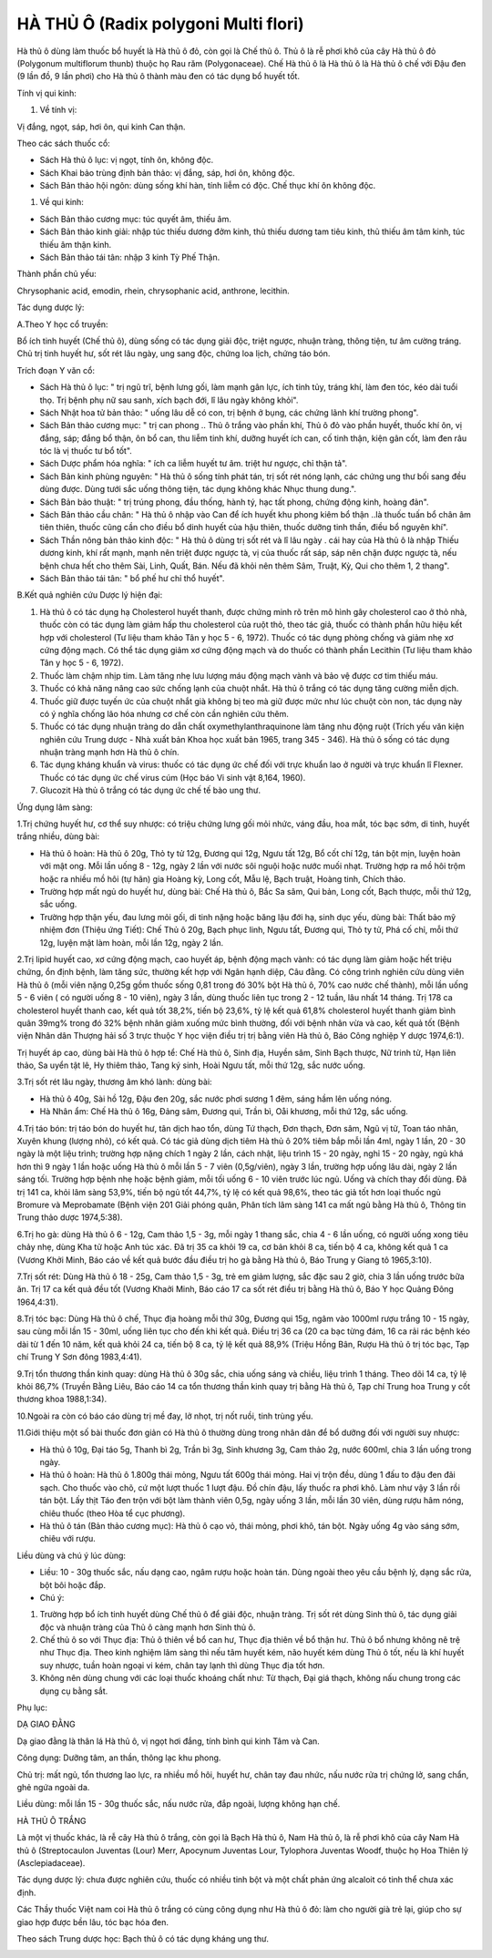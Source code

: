 .. _plants_ha_thu_o:

HÀ THỦ Ô (Radix polygoni Multi flori)
#####################################

Hà thủ ô dùng làm thuốc bổ huyết là Hà thủ ô đỏ, còn gọi là Chế thủ ô.
Thủ ô là rễ phơi khô của cây Hà thủ ô đỏ (Polygonum multiflorum thunb)
thuộc họ Rau răm (Polygonaceae). Chế Hà thủ ô là Hà thủ ô là Hà thủ ô
chế với Đậu đen (9 lần đồ, 9 lần phơi) cho Hà thủ ô thành màu đen có
tác dụng bổ huyết tốt.

Tính vị qui kinh:

#. Về tính vị:

Vị đắng, ngọt, sáp, hơi ôn, qui kinh Can thận.

Theo các sách thuốc cổ:

-  Sách Hà thủ ô lục: vị ngọt, tính ôn, không độc.
-  Sách Khai bảo trùng định bản thảo: vị đắng, sáp, hơi ôn, không độc.
-  Sách Bản thảo hội ngôn: dùng sống khí hàn, tính liễm có độc. Chế thục
   khí ôn không độc.

#. Về qui kinh:

-  Sách Bản thảo cương mục: túc quyết âm, thiếu âm.
-  Sách Bản thảo kinh giải: nhập túc thiếu dương đởm kinh, thủ thiếu
   dương tam tiêu kinh, thủ thiếu âm tâm kinh, túc thiếu âm thận kinh.
-  Sách Bản thảo tái tân: nhập 3 kinh Tỳ Phế Thận.

Thành phần chủ yếu:

Chrysophanic acid, emodin, rhein, chrysophanic acid, anthrone, lecithin.

Tác dụng dược lý:

A.Theo Y học cổ truyền:

Bổ ích tinh huyết (Chế thủ ô), dùng sống có tác dụng giải độc, triệt
ngược, nhuận tràng, thông tiện, tư âm cường tráng. Chủ trị tinh huyết
hư, sốt rét lâu ngày, ung sang độc, chứng loa lịch, chứng táo bón.

Trích đoạn Y văn cổ:

-  Sách Hà thủ ô lục: " trị ngũ trĩ, bệnh lưng gối, làm mạnh gân lực,
   ích tinh tủy, tráng khí, làm đen tóc, kéo dài tuổi thọ. Trị bệnh phụ
   nữ sau sanh, xích bạch đới, lî lâu ngày không khỏi".
-  Sách Nhật hoa tử bản thảo: " uống lâu dễ có con, trị bệnh ở bụng, các
   chứng lãnh khí trường phong".
-  Sách Bản thảo cương mục: " trị can phong .. Thủ ô trắng vào phần khí,
   Thủ ô đỏ vào phần huyết, thuốc khí ôn, vị đắng, sáp; đắng bổ thận, ôn
   bổ can, thu liễm tinh khí, dưỡng huyết ích can, cố tinh thận, kiện
   gân cốt, làm đen râu tóc là vị thuốc tư bổ tốt".
-  Sách Dược phẩm hóa nghĩa: " ích ca liễm huyết tư âm. triệt hư ngược,
   chỉ thận tả".
-  Sách Bản kinh phùng nguyên: " Hà thủ ô sống tính phát tán, trị sốt
   rét nóng lạnh, các chứng ung thư bối sang đều dùng được. Dùng tưới
   sắc uống thông tiện, tác dụng không khác Nhục thung dung.".
-  Sách Bản bảo thuật: " trị trúng phong, đầu thống, hành tý, hạc tất
   phong, chứng động kinh, hoàng đản".
-  Sách Bản thảo cầu chân: " Hà thủ ô nhập vào Can để ích huyết khu
   phong kiêm bổ thận ..là thuốc tuấn bổ chân âm tiên thiên, thuốc cũng
   cần cho điều bổ dinh huyết của hậu thiên, thuốc dưỡng tinh thần, điều
   bổ nguyên khí".
-  Sách Thần nông bản thảo kinh độc: " Hà thủ ô dùng trị sốt rét và lî
   lâu ngày . cái hay của Hà thủ ô là nhập Thiếu dương kinh, khí rất
   mạnh, mạnh nên triệt được ngược tà, vị của thuốc rất sáp, sáp nên
   chặn được ngược tà, nếu bệnh chưa hết cho thêm Sài, Linh, Quất, Bán.
   Nếu đã khỏi nên thêm Sâm, Truật, Kỳ, Qui cho thêm 1, 2 thang".
-  Sách Bản thảo tái tân: " bổ phế hư chỉ thổ huyết".

B.Kết quả nghiên cứu Dược lý hiện đại:

#. Hà thủ ô có tác dụng hạ Cholesterol huyết thanh, được chứng minh rõ
   trên mô hình gây cholesterol cao ở thỏ nhà, thuốc còn có tác dụng làm
   giảm hấp thu cholesterol của ruột thỏ, theo tác giả, thuốc có thành
   phần hữu hiệu kết hợp với cholesterol (Tư liệu tham khảo Tân y học 5
   - 6, 1972). Thuốc có tác dụng phòng chống và giảm nhẹ xơ cứng động
   mạch. Có thể tác dụng giảm xơ cứng động mạch và do thuốc có thành
   phần Lecithin (Tư liệu tham khảo Tân y học 5 - 6, 1972).
#. Thuốc làm chậm nhịp tim. Làm tăng nhẹ lưu lượng máu động mạch vành và
   bảo vệ được cơ tim thiếu máu.
#. Thuốc có khả năng nâng cao sức chống lạnh của chuột nhắt. Hà thủ ô
   trắng có tác dụng tăng cường miễn dịch.
#. Thuốc giữ được tuyến ức của chuột nhắt già không bị teo mà giữ được
   mức như lúc chuột còn non, tác dụng này có ý nghĩa chống lão hóa
   nhưng cơ chế còn cần nghiên cứu thêm.
#. Thuốc có tác dụng nhuận tràng do dẫn chất oxymethylanthraquinone làm
   tăng nhu động ruột (Trích yếu văn kiện nghiên cứu Trung dược - Nhà
   xuất bản Khoa học xuất bản 1965, trang 345 - 346). Hà thủ ô sống có
   tác dụng nhuận tràng mạnh hơn Hà thủ ô chín.
#. Tác dụng kháng khuẩn và virus: thuốc có tác dụng ức chế đối với trực
   khuẩn lao ở người và trực khuẩn lî Flexner. Thuốc có tác dụng ức chế
   virus cúm (Học báo Vi sinh vật 8,164, 1960).
#. Glucozit Hà thủ ô trắng có tác dụng ức chế tế bào ung thư.

Ứng dụng lâm sàng:

1.Trị chứng huyết hư, cơ thể suy nhược: có triệu chứng lưng gối mỏi
nhức, váng đầu, hoa mắt, tóc bạc sớm, di tinh, huyết trắng nhiều, dùng
bài:

-  Hà thủ ô hoàn: Hà thủ ô 20g, Thỏ ty tử 12g, Đương qui 12g, Ngưu tất
   12g, Bổ cốt chí 12g, tán bột mịn, luyện hoàn với mật ong. Mỗi lần
   uống 8 - 12g, ngày 2 lần với nước sôi nguội hoặc nước muối nhạt.
   Trường hợp ra mồ hôi trộm hoặc ra nhiều mồ hôi (tự hãn) gia Hoàng
   kỳ, Long cốt, Mẫu lệ, Bạch truật, Hoàng tinh, Chích thảo.
-  Trường hợp mất ngủ do huyết hư, dùng bài: Chế Hà thủ ô, Bắc Sa sâm,
   Qui bản, Long cốt, Bạch thược, mỗi thứ 12g, sắc uống.
-  Trường hợp thận yếu, đau lưng mỏi gối, di tinh nặng hoặc băng lậu đới
   hạ, sinh dục yếu, dùng bài: Thất bảo mỹ nhiệm đơn (Thiệu ứng Tiết):
   Chế Thủ ô 20g, Bạch phục linh, Ngưu tất, Đương qui, Thỏ ty tử, Phá cố
   chỉ, mỗi thứ 12g, luyện mật làm hoàn, mỗi lần 12g, ngày 2 lần.

2.Trị lipid huyết cao, xơ cứng động mạch, cao huyết áp, bệnh động mạch
vành: có tác dụng làm giảm hoặc hết triệu chứng, ổn định bệnh, làm tăng
sức, thường kết hợp với Ngân hạnh diệp, Câu đằng. Có công trình nghiên
cứu dùng viên Hà thủ ô (mỗi viên nặng 0,25g gồm thuốc sống 0,81 trong
đó 30% bột Hà thủ ô, 70% cao nước chế thành), mỗi lần uống 5 - 6 viên (
có người uống 8 - 10 viên), ngày 3 lần, dùng thuốc liên tục trong 2 - 12
tuần, lâu nhất 14 tháng. Trị 178 ca cholesterol huyết thanh cao, kết quả
tốt 38,2%, tiến bộ 23,6%, tỷ lệ kết quả 61,8% cholesterol huyết thanh
giảm bình quân 39mg% trong đó 32% bệnh nhân giảm xuống mức bình thường,
đối với bệnh nhân vừa và cao, kết quả tốt (Bệnh viện Nhân dân Thượng
hải số 3 trực thuộc Y học viện điều trị trị bằng viên Hà thủ ô, Báo Công
nghiệp Y dược 1974,6:1).

Trị huyết áp cao, dùng bài Hà thủ ô hợp tể: Chế Hà thủ ô, Sinh địa,
Huyền sâm, Sinh Bạch thược, Nữ trinh tử, Hạn liên thảo, Sa uyển tật lê,
Hy thiêm thảo, Tang ký sinh, Hoài Ngưu tất, mỗi thứ 12g, sắc nước uống.

3.Trị sốt rét lâu ngày, thương âm khó lành: dùng bài:

-  Hà thủ ô 40g, Sài hồ 12g, Đậu đen 20g, sắc nước phơi sương 1 đêm,
   sáng hầm lên uống nóng.
-  Hà Nhân ẩm: Chế Hà thủ ô 16g, Đảng sâm, Đương qui, Trần bì, Oåi
   khương, mỗi thứ 12g, sắc uống.

4.Trị táo bón: trị táo bón do huyết hư, tân dịch hao tổn, dùng Tứ thạch,
Đơn thạch, Đơn sâm, Ngũ vị tử, Toan táo nhân, Xuyên khung (lượng nhỏ),
có kết quả. Có tác giả dùng dịch tiêm Hà thủ ô 20% tiêm bắp mỗi lần 4ml,
ngày 1 lần, 20 - 30 ngày là một liệu trình; trường hợp nặng chích 1 ngày
2 lần, cách nhật, liệu trình 15 - 20 ngày, nghỉ 15 - 20 ngày, ngủ khá
hơn thì 9 ngày 1 lần hoặc uống Hà thủ ô mỗi lần 5 - 7 viên (0,5g/viên),
ngày 3 lần, trường hợp uống lâu dài, ngày 2 lần sáng tối. Trường hợp
bệnh nhẹ hoặc bệnh giảm, mỗi tối uống 6 - 10 viên trước lúc ngủ. Uống và
chích thay đổi dùng. Đã trị 141 ca, khỏi lâm sàng 53,9%, tiến bộ ngủ tốt
44,7%, tỷ lệ có kết quả 98,6%, theo tác giả tốt hơn loại thuốc ngủ
Bromure và Meprobamate (Bệnh viện 201 Giải phóng quân, Phân tích lâm
sàng 141 ca mất ngủ bằng Hà thủ ô, Thông tin Trung thảo dược 1974,5:38).

6.Trị ho gà: dùng Hà thủ ô 6 - 12g, Cam thảo 1,5 - 3g, mỗi ngày 1 thang
sắc, chia 4 - 6 lần uống, có người uống xong tiêu chảy nhẹ, dùng Kha tử
hoặc Anh túc xác. Đã trị 35 ca khỏi 19 ca, cơ bản khỏi 8 ca, tiến bộ 4
ca, không kết quả 1 ca (Vương Khởi Minh, Báo cáo về kết quả bước đầu
điều trị ho gà bằng Hà thủ ô, Báo Trung y Giang tô 1965,3:10).

7.Trị sốt rét: Dùng Hà thủ ô 18 - 25g, Cam thảo 1,5 - 3g, trẻ em giảm
lượng, sắc đặc sau 2 giờ, chia 3 lần uống trước bữa ăn. Trị 17 ca kết
quả đều tốt (Vương Khaởi Minh, Báo cáo 17 ca sốt rét điều trị bằng Hà
thủ ô, Báo Y học Quảng Đông 1964,4:31).

8.Trị tóc bạc: Dùng Hà thủ ô chế, Thục địa hoàng mỗi thứ 30g, Đương qui
15g, ngâm vào 1000ml rượu trắng 10 - 15 ngày, sau cùng mỗi lần 15 -
30ml, uống liên tục cho đến khi kết quả. Điều trị 36 ca (20 ca bạc từng
đám, 16 ca rải rác bệnh kéo dài từ 1 đến 10 năm, kết quả khỏi 24 ca,
tiến bộ 8 ca, tỷ lệ kết quả 88,9% (Triệu Hồng Bân, Rượu Hà thủ ô trị
tóc bạc, Tạp chí Trung Y Sơn đông 1983,4:41).

9.Trị tổn thương thần kinh quay: dùng Hà thủ ô 30g sắc, chia uống sáng
và chiều, liệu trình 1 tháng. Theo dõi 14 ca, tỷ lệ khỏi 86,7% (Truyền
Bằng Liêu, Báo cáo 14 ca tổn thương thần kinh quay trị bằng Hà thủ ô,
Tạp chí Trung hoa Trung y cốt thương khoa 1988,1:34).

10.Ngoài ra còn có báo cáo dùng trị mề đay, lở nhọt, trị nốt ruồi, tinh
trùng yếu.

11.Giới thiệu một số bài thuốc đơn giản có Hà thủ ô thường dùng trong
nhân dân để bổ dưỡng đối với người suy nhược:

-  Hà thủ ô 10g, Đại táo 5g, Thanh bì 2g, Trần bì 3g, Sinh khương 3g,
   Cam thảo 2g, nước 600ml, chia 3 lần uống trong ngày.
-  Hà thủ ô hoàn: Hà thủ ô 1.800g thái mỏng, Ngưu tất 600g thái mỏng.
   Hai vị trộn đều, dùng 1 đấu to đậu đen đãi sạch. Cho thuốc vào chõ,
   cứ một lượt thuốc 1 lượt đậu. Đồ chín đậu, lấy thuốc ra phơi khô. Làm
   như vậy 3 lần rồi tán bột. Lấy thịt Táo đen trộn với bột làm thành
   viên 0,5g, ngày uống 3 lần, mỗi lần 30 viên, dùng rượu hâm nóng,
   chiêu thuốc (theo Hòa tể cục phương).
-  Hà thủ ô tán (Bản thảo cương mục): Hà thủ ô cạo vỏ, thái mỏng, phơi
   khô, tán bột. Ngày uống 4g vào sáng sớm, chiêu với rượu.

Liều dùng và chú ý lúc dùng:

-  Liều: 10 - 30g thuốc sắc, nấu dạng cao, ngâm rượu hoặc hoàn tán. Dùng
   ngoài theo yêu cầu bệnh lý, dạng sắc rửa, bột bôi hoặc đắp.
-  Chú ý:

#. Trường hợp bổ ích tinh huyết dùng Chế thủ ô để giải độc, nhuận tràng.
   Trị sốt rét dùng Sinh thủ ô, tác dụng giải độc và nhuận tràng của Thủ
   ô càng mạnh hơn Sinh thủ ô.
#. Chế thủ ô so với Thục địa: Thủ ô thiên về bổ can hư, Thục địa thiên
   về bổ thận hư. Thủ ô bổ nhưng không nê trệ như Thục địa. Theo kinh
   nghiệm lâm sàng thì nếu tâm huyết kém, não huyết kém dùng Thủ ô tốt,
   nếu là khí huyết suy nhược, tuần hoàn ngoại vi kém, chân tay lạnh thì
   dùng Thục địa tốt hơn.
#. Không nên dùng chung với các loại thuốc khoáng chất như: Từ thạch,
   Đại giá thạch, không nấu chung trong các dụng cụ bằng sắt.

Phụ lục:

DẠ GIAO ĐẰNG

Dạ giao đằng là thân lá Hà thủ ô, vị ngọt hơi đắng, tính bình qui kinh
Tâm và Can.

Công dụng: Dưỡng tâm, an thần, thông lạc khu phong.

Chủ trị: mất ngủ, tổn thương lao lực, ra nhiều mồ hôi, huyết hư, chân
tay đau nhức, nấu nước rửa trị chứng lở, sang chẩn, ghẻ ngứa ngoài da.

Liều dùng: mỗi lần 15 - 30g thuốc sắc, nấu nước rửa, đắp ngoài, lượng
không hạn chế.

HÀ THỦ Ô TRẮNG

Là một vị thuốc khác, là rễ cây Hà thủ ô trắng, còn gọi là Bạch Hà thủ
ô, Nam Hà thủ ô, là rễ phơi khô của cây Nam Hà thủ ô (Streptocaulon
Juventas (Lour) Merr, Apocynum Juventas Lour, Tylophora Juventas Woodf,
thuộc họ Hoa Thiên lý (Asclepiadaceae).

Tác dụng dược lý: chưa được nghiên cứu, thuốc có nhiều tinh bột và một
chất phản ứng alcaloit có tinh thể chưa xác định.

Các Thầy thuốc Việt nam coi Hà thủ ô trắng có cùng công dụng như Hà thủ
ô đỏ: làm cho người già trẻ lại, giúp cho sự giao hợp được bền lâu, tóc
bạc hóa đen.

Theo sách Trung dược học: Bạch thủ ô có tác dụng kháng ung thư.

 

..  image:: HATHUO.JPG
   :width: 50px
   :height: 50px
   :target: HATHUO_.HTM
